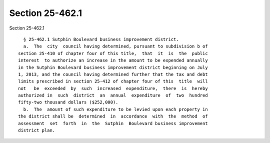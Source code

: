Section 25-462.1
================

Section 25-462.1 ::    
        
     
        § 25-462.1 Sutphin Boulevard business improvement district.
        a.  The  city  council having determined, pursuant to subdivision b of
      section 25-410 of chapter four of this title,  that  it  is  the  public
      interest  to authorize an increase in the amount to be expended annually
      in the Sutphin Boulevard business improvement district beginning on July
      1, 2013, and the council having determined further that the tax and debt
      limits prescribed in section 25-412 of chapter four of this  title  will
      not   be  exceeded  by  such  increased  expenditure,  there  is  hereby
      authorized in  such  district  an  annual  expenditure  of  two  hundred
      fifty-two thousand dollars ($252,000).
        b.  The  amount of such expenditure to be levied upon each property in
      the district shall be  determined  in  accordance  with  the  method  of
      assessment  set  forth  in  the  Sutphin  Boulevard business improvement
      district plan.
    
    
    
    
    
    
    